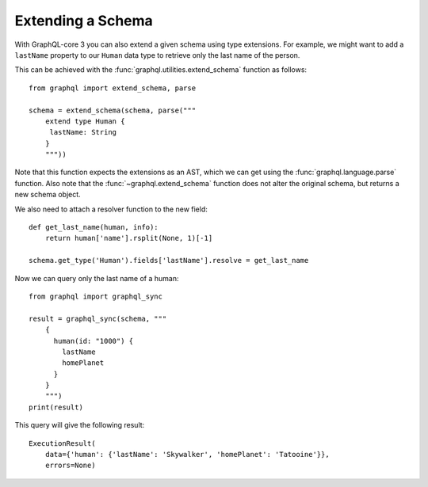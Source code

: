 Extending a Schema
------------------

With GraphQL-core 3 you can also extend a given schema using type extensions. For
example, we might want to add a ``lastName`` property to our ``Human`` data type to
retrieve only the last name of the person.

This can be achieved with the :func:`graphql.utilities.extend_schema` function as
follows::

    from graphql import extend_schema, parse

    schema = extend_schema(schema, parse("""
        extend type Human {
         lastName: String
        }
        """))

Note that this function expects the extensions as an AST, which we can get using the
:func:`graphql.language.parse` function. Also note that the :func:`~graphql.extend_schema` function
does not alter the original schema, but returns a new schema object.

We also need to attach a resolver function to the new field::

    def get_last_name(human, info):
        return human['name'].rsplit(None, 1)[-1]

    schema.get_type('Human').fields['lastName'].resolve = get_last_name

Now we can query only the last name of a human::

    from graphql import graphql_sync

    result = graphql_sync(schema, """
        {
          human(id: "1000") {
            lastName
            homePlanet
          }
        }
        """)
    print(result)

This query will give the following result::

    ExecutionResult(
        data={'human': {'lastName': 'Skywalker', 'homePlanet': 'Tatooine'}},
        errors=None)

